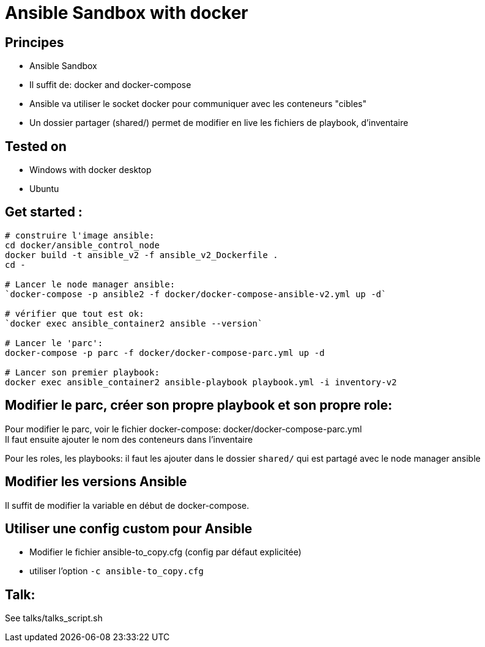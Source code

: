 = Ansible Sandbox with docker

== Principes
* Ansible Sandbox
* Il suffit de: docker and docker-compose
* Ansible va utiliser le socket docker pour communiquer avec les conteneurs "cibles"
* Un dossier partager (shared/) permet de modifier en live les fichiers de playbook, d'inventaire

== Tested on
* Windows with docker desktop
* Ubuntu

== Get started :

``` shell
# construire l'image ansible:
cd docker/ansible_control_node
docker build -t ansible_v2 -f ansible_v2_Dockerfile .
cd -

# Lancer le node manager ansible:
`docker-compose -p ansible2 -f docker/docker-compose-ansible-v2.yml up -d`

# vérifier que tout est ok:
`docker exec ansible_container2 ansible --version`

# Lancer le 'parc':
docker-compose -p parc -f docker/docker-compose-parc.yml up -d

# Lancer son premier playbook:
docker exec ansible_container2 ansible-playbook playbook.yml -i inventory-v2

```

== Modifier le parc, créer son propre playbook et son propre role:

Pour modifier le parc, voir le fichier docker-compose: docker/docker-compose-parc.yml +
Il faut ensuite ajouter le nom des conteneurs dans l'inventaire


Pour les roles, les playbooks: il faut les ajouter dans le dossier `shared/` qui est partagé avec le node manager ansible

== Modifier les versions Ansible

Il suffit de modifier la variable en début de docker-compose.

== Utiliser une config custom pour Ansible
* Modifier le fichier ansible-to_copy.cfg (config par défaut explicitée)
* utiliser l'option `-c ansible-to_copy.cfg`

== Talk:

See talks/talks_script.sh
